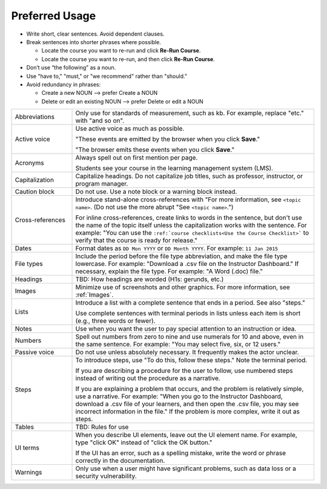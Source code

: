 .. _Preferred Usage:

#################
Preferred Usage
#################


* Write short, clear sentences. Avoid dependent clauses.

* Break sentences into shorter phrases where possible.

  * Locate the course you want to re-run and click **Re-Run Course**.

  * Locate the course you want to re-run, and then click **Re-Run Course**.

* Don’t use “the following” as a noun.

* Use "have to," "must," or "we recommend" rather than "should." 

* Avoid redundancy in phrases:

  * Create a new NOUN --> prefer Create a NOUN

  * Delete or edit an existing NOUN --> prefer Delete or edit a NOUN


.. list-table::
  :widths: 20 80

  * - Abbreviations
    - Only use for standards of measurement, such as kb. For example, replace
      "etc." with "and so on".
  * - Active voice
    - Use active voice as much as possible. 

      "These events are emitted by the browser when you click **Save**." 

      "The browser emits these events when you click **Save**."

  * - Acronyms
    - Always spell out on first mention per page.

      Students see your course in the learning management system (LMS).

  * - Capitalization
    - Capitalize headings. Do not capitalize job titles, such as professor, instructor, or program manager.
  * - Caution block
    - Do not use. Use a note block or a warning block instead.
  * - Cross-references
    - Introduce stand-alone cross-references with "For more information, see
      ``<topic name>``. (Do not use the more abrupt "See ``<topic name>``.")

      For inline cross-references, create links to words in the sentence, but
      don't use the name of the topic itself unless the capitalization works
      with the sentence. For example: "You can use the ``:ref:`course
      checklists<Use the Course Checklist>``` to verify that the course is
      ready for release."

  * - Dates
    - Format dates as ``DD Mon YYYY`` or ``DD Month YYYY``. For example: ``11
      Jan 2015``
  * - File types 
    - Include the period before the file type abbreviation, and make the file
      type lowercase. For example: "Download a .csv file on the Instructor
      Dashboard." If necessary, explain the file type. For example: "A Word
      (.doc) file."
  * - Headings
    - TBD: How headings are worded (H1s: gerunds, etc.)
  * - Images
    - Minimize use of screenshots and other graphics. For more information,
      see :ref:`Images`.
  * - Lists
    - Introduce a list with a complete sentence that ends in a period. See also "steps."

      Use complete sentences with terminal periods in lists unless each item
      is short (e.g., three words or fewer).

  * - Notes
    - Use when you want the user to pay special attention to an instruction or idea.
  * - Numbers
    - Spell out numbers from zero to nine and use numerals for 10 and above,
      even in the same sentence. For example: "You may select five, six, or 12
      users."
  * - Passive voice
    - Do not use unless absolutely necessary. It frequently makes the actor unclear.
  * - Steps
    - To introduce steps, use "To do this, follow these steps." Note the terminal period.

      If you are describing a procedure for the user to follow, use numbered
      steps instead of writing out the procedure as a narrative.

      If you are explaining a problem that occurs, and the problem is
      relatively simple, use a narrative. For example: "When you go to the
      Instructor Dashboard, download a .csv file of your learners, and then
      open the .csv file, you may see incorrect information in the file." If
      the problem is more complex, write it out as steps.

  * - Tables
    - TBD: Rules for use
  * - UI terms
    - When you describe UI elements, leave out the UI element name. For
      example, type "click OK" instead of "click the OK button."

      If the UI has an error, such as a spelling mistake, write the word or
      phrase correctly in the documentation.

  * - Warnings
    - Only use when a user might have significant problems, such as data loss or a security vulnerability.




